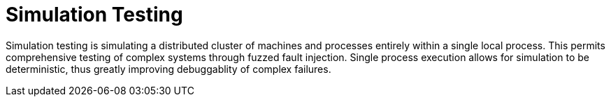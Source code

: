 = Simulation Testing
:page-date: 2022-02-22
:page-layout: index

Simulation testing is simulating a distributed cluster of machines and processes entirely within a single local process.  This permits comprehensive testing of complex systems through fuzzed fault injection.  Single process execution allows for simulation to be deterministic, thus greatly improving debuggablity of complex failures.
